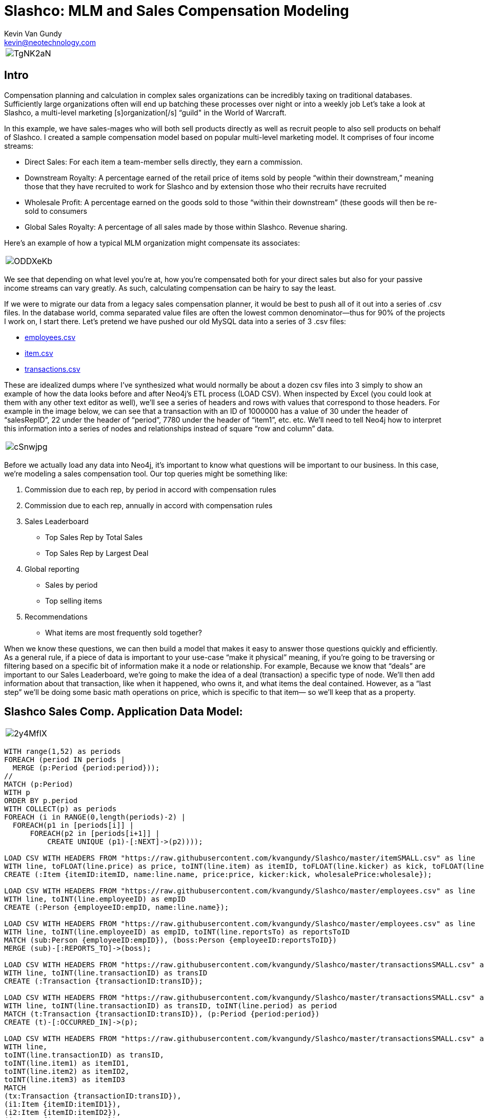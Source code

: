 = Slashco: MLM and Sales Compensation Modeling
Kevin Van Gundy <kevin@neotechnology.com>
:neo4j-version: 2.2
:author: Kevin Van Gundy
:twitter: @kevinvangundy

[cols="1*", border="3"]
|===
a|image::http://i.imgur.com/TgNK2aN.png[align="center"]
|===

== Intro

Compensation planning and calculation in complex sales organizations can be incredibly taxing on traditional databases. Sufficiently large organizations often will end up batching these processes over night or into a weekly job Let’s take a look at Slashco, a multi-level marketing [s]organization[/s] “guild" in the World of Warcraft.

In this example, we have sales-mages who will both sell products directly as well as recruit people to also sell products on behalf of Slashco. I created a sample compensation model based on popular multi-level marketing model. It comprises of four income streams:

- Direct Sales: For each item a team-member sells directly, they earn a commission.
- Downstream Royalty: A percentage earned of the retail price of items sold by people “within their downstream,” meaning those that they have recruited to work for Slashco and by extension those who their recruits have recruited
- Wholesale Profit: A percentage earned on the goods sold to those “within their downstream” (these goods will then be re-sold to consumers
- Global Sales Royalty: A percentage of all sales made by those within Slashco. Revenue sharing.

Here’s an example of how a typical MLM organization might compensate its associates:

[cols="1*", border="3"]
|===
a|image::http://i.imgur.com/ODDXeKb.png[align="center"]
|===

We see that depending on what level you’re at, how you’re compensated both for your direct sales but also for your passive income streams can vary greatly. As such, calculating compensation can be hairy to say the least.

If we were to migrate our data from a legacy sales compensation planner, it would be best to push all of it out into a series of .csv files. In the database world, comma separated value files are often the lowest common denominator—thus for 90% of the projects I work on, I start there.  Let’s pretend we have pushed our old MySQL data into a series of 3 .csv files:

- https://github.com/kvangundy/Slashco/blob/master/employees.csv[employees.csv]

- https://github.com/kvangundy/Slashco/blob/master/item.csv[item.csv]

- https://github.com/kvangundy/Slashco/blob/master/transactions.csv[transactions.csv]

These are idealized dumps where I’ve synthesized what would normally be about a dozen csv files into 3 simply to show an example of how the data looks before and after Neo4j’s ETL process (LOAD CSV). When inspected by Excel (you could look at them with any other text editor as well), we’ll see a series of headers and rows with values that correspond to those headers. For example in the image below, we can see that a transaction with an ID of 1000000 has a value of 30 under the header of “salesRepID”, 22 under the header of “period”, 7780 under the header of “item1”, etc. etc. We’ll need to tell Neo4j how to interpret this information into a series of nodes and relationships instead of square “row and column” data.

[cols="1*", border="3"]
|===
a|image::http://i.imgur.com/cSnwjpg.png[align="center"]
|===

Before we actually load any data into Neo4j, it’s important to know what questions will be important to our business. In this case, we’re modeling a sales compensation tool. Our top queries might be something like:

 1. Commission due to each rep, by period in accord with compensation rules
 2. Commission due to each rep, annually in accord with compensation rules
 3. Sales Leaderboard
        - Top Sales Rep by Total Sales
        - Top Sales Rep by Largest Deal
 4. Global reporting
         - Sales by period
         - Top selling items
 5. Recommendations
         - What items are most frequently sold together?

When we know these questions, we can then build a model that makes it easy to answer those questions quickly and efficiently. As a general rule, if a piece of data is important to your use-case “make it physical” meaning, if you’re going to be traversing or filtering based on a specific bit of information make it a node or relationship. For example, Because we know that “deals” are important to our Sales Leaderboard, we’re going to make the idea of a deal (transaction) a specific type of node. We’ll then add information about that transaction, like when it happened, who owns it, and what items the deal contained. However, as a “last step” we’ll be doing some basic math operations on price, which is specific to that item— so we’ll keep that as a property.

== Slashco Sales Comp. Application Data Model:

[cols="1*", border="3"]
|===
a|image::http://i.imgur.com/2y4MfIX.png[align="center"]
|===

//hide
//setup
[source, cypher]
----
WITH range(1,52) as periods
FOREACH (period IN periods |
  MERGE (p:Period {period:period}));
//
MATCH (p:Period)
WITH p
ORDER BY p.period
WITH COLLECT(p) as periods
FOREACH (i in RANGE(0,length(periods)-2) |
  FOREACH(p1 in [periods[i]] |
      FOREACH(p2 in [periods[i+1]] |
          CREATE UNIQUE (p1)-[:NEXT]->(p2))));

LOAD CSV WITH HEADERS FROM "https://raw.githubusercontent.com/kvangundy/Slashco/master/itemSMALL.csv" as line
WITH line, toFLOAT(line.price) as price, toINT(line.item) as itemID, toFLOAT(line.kicker) as kick, toFLOAT(line.wprice) as wholesale
CREATE (:Item {itemID:itemID, name:line.name, price:price, kicker:kick, wholesalePrice:wholesale});

LOAD CSV WITH HEADERS FROM "https://raw.githubusercontent.com/kvangundy/Slashco/master/employees.csv" as line
WITH line, toINT(line.employeeID) as empID
CREATE (:Person {employeeID:empID, name:line.name});

LOAD CSV WITH HEADERS FROM "https://raw.githubusercontent.com/kvangundy/Slashco/master/employees.csv" as line
WITH line, toINT(line.employeeID) as empID, toINT(line.reportsTo) as reportsToID
MATCH (sub:Person {employeeID:empID}), (boss:Person {employeeID:reportsToID})
MERGE (sub)-[:REPORTS_TO]->(boss);

LOAD CSV WITH HEADERS FROM "https://raw.githubusercontent.com/kvangundy/Slashco/master/transactionsSMALL.csv" as line
WITH line, toINT(line.transactionID) as transID
CREATE (:Transaction {transactionID:transID});

LOAD CSV WITH HEADERS FROM "https://raw.githubusercontent.com/kvangundy/Slashco/master/transactionsSMALL.csv" as line
WITH line, toINT(line.transactionID) as transID, toINT(line.period) as period
MATCH (t:Transaction {transactionID:transID}), (p:Period {period:period})
CREATE (t)-[:OCCURRED_IN]->(p);

LOAD CSV WITH HEADERS FROM "https://raw.githubusercontent.com/kvangundy/Slashco/master/transactionsSMALL.csv" as line
WITH line,
toINT(line.transactionID) as transID,
toINT(line.item1) as itemID1,
toINT(line.item2) as itemID2,
toINT(line.item3) as itemID3
MATCH
(tx:Transaction {transactionID:transID}),
(i1:Item {itemID:itemID1}),
(i2:Item {itemID:itemID2}),
(i3:Item {itemID:itemID3})
CREATE
(tx)-[:CONTAINS]->(i1),
(tx)-[:CONTAINS]->(i2),
(tx)-[:CONTAINS]->(i3);

LOAD CSV WITH HEADERS FROM "https://raw.githubusercontent.com/kvangundy/Slashco/master/transactionsSMALL.csv" as line
WITH line,
toINT(line.transactionID) as transID,
toINT(line.salesRepID) as repID
MATCH (rep:Person {employeeID:repID}),
(tx:Transaction {transactionID:transID})
CREATE
(rep)-[:SOLD]->(tx);

MATCH (target:Person)<-[r:REPORTS_TO*..]-(e)
WITH target, count(e) as totalReports
SET target.reportsCount = totalReports
WITH target,
//setting the right "level" based on number of reports
CASE
WHEN target.reportsCount > 124
THEN 6
WHEN target.reportsCount < 124 and target.reportsCount >= 75
THEN 5
WHEN target.reportsCount < 75 and target.reportsCount >= 25
THEN 4
WHEN target.reportsCount < 25 and target.reportsCount >= 10
THEN 3
WHEN target.reportsCount < 10 and target.reportsCount >= 2
THEN 2
ELSE 1
END AS levels
SET target.level = levels;
----

The scripts I’m using to build this blog post are located in https://github.com/kvangundy/Slashco/[this git repo]

Now that we have a data model, let’s fire up Neo4j and pass in our import script. Found Here. Essentially what we’re doing is creating a few constraints and indexes, then telling Neo4j how to interpret our csv files into the above model.

[cols="1*", border="3"]
|===
a|image::http://zippy.gfycat.com/IllinformedJaggedAlbertosaurus.gif[align="center"]
|===

Now that we’ve loaded in all of our data, let’s open up our browser and start answering some of our top queries.

explode.gif
We’ll work backwards:

     5. Recommendations

    - What items are most frequently sold together?

[source, cypher]
----
MATCH path = (item:Item)-[:CONTAINS]-(:Transaction)-[:CONTAINS]-(item2:Item)
WHERE id(item) > id(item2)
WITH item, item2, count(distinct path) as instances
ORDER BY instances DESC
LIMIT 3
RETURN item.name, item2.name, instances;
----
//table

     4. Global reporting

    - Sales by period
    - Top selling items

[source, cypher]
----
MATCH (p:Period)-[:OCCURRED_IN]-(t:Transaction)-[:CONTAINS]-(i:Item)
WITH sum(i.price) as sales, p
ORDER BY sales DESC
LIMIT 10
RETURN sales, p.period;
----
//table

[source, cypher]
----
MATCH (t:Transaction)-[:CONTAINS]-(i:Item)
WITH count(distinct(t)) as itemSales, i
ORDER BY itemSales DESC
LIMIT 5
RETURN i.name as name, itemSales as count;
----
//table

     3. Sales Leaderboard

    - Top Sales Rep by Total Sales Volume
    - Top Sales Rep by Largest Deal

[source, cypher]
----
MATCH (rep)-[:SOLD]-(txn)-[:CONTAINS]-(itm)
WITH rep, round(sum(itm.price)) as volume
ORDER BY volume DESC
LIMIT 5
RETURN rep.name as name, volume;
----
//table

[source, cypher]
----
MATCH (rep)-[:SOLD]-(txn)
WITH rep, txn
MATCH (txn)-[:CONTAINS]-(itm)
WITH rep, txn, round(sum(itm.price)) as dealSize
ORDER BY dealSize DESC
LIMIT 5
RETURN rep.name as name, txn.transactionID as transction, dealSize as `deal size`;
----
//table

     2. Commission due to each rep, annually in accord with compensation rules

Due to the complexity of the queries, I decided to run them with each level of rep separated out into its own query, however they all follow the basic form of the “what do I do with all this gold” query:

[source, cypher]
----
MATCH (transaction)-[:CONTAINS]-(item)
WITH sum(item.price*.05) as globalRoyalty
MATCH (big_boss:Person {level:6})<-[r:REPORTS_TO*..]-(downStreamers)-[:SOLD]-(transaction)-[:CONTAINS]-(item)
WITH sum(item.price*.1)+sum(item.wholesalePrice*.5) + globalRoyalty as downStreamGlobal6, big_boss
MATCH (boss)-[:SOLD]-(transaction)-[:CONTAINS]-(item)
WITH sum(item.price*.65) + downStreamGlobal6 as tc6, big_boss.name as n6
RETURN tc6, n6;
----
//table

[cols="1*", border="3"]
|===
a|image::http://zippy.gfycat.com/PleasedFalseFlatcoatretriever.gif[align="center"]
|===

     1. Commission due to each rep, by period in accord with compensation rules

This looks frighteningly similar to our last query, except we’ve added a short pattern `(transaction)-[:OCCURRED_IN]-(period {period:35})` which will filter out all transactions that occurred in periods that are not the 35th.

[source, cypher]
----
MATCH (transction)-[:CONTAINS]-(item),
(transaction)-[:OCCURRED_IN]-(p:Period {period:35})
WITH sum(item.price*.05) as globalRoyalty
MATCH (big_boss:Person {level:6})<-[r:REPORTS_TO*..]-(downStreamers)-[:SOLD]-(transction)-[:CONTAINS]-(item),
(transaction)-[:OCCURRED_IN]-(p:Period {period:35})
WITH sum(item.price*.1)+sum(item.wholesalePrice*.5) + globalRoyalty as downStreamGlobal6, big_boss
MATCH (boss)-[:SOLD]-(transction)-[:CONTAINS]-(item),
(transaction)-[:OCCURRED_IN]-(p:Period {period:35})
WITH sum(item.price*.65) + downStreamGlobal6 as tc6, big_boss.name as n6
RETURN tc6, n6;
----
//table

[cols="1*", border="3"]
|===
a|image::http://zippy.gfycat.com/PolishedGreenCaterpillar.gif[align="center"]
|===

 --kvg
